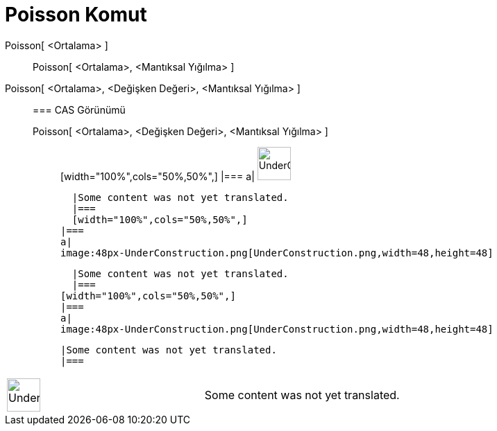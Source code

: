 = Poisson Komut
:page-en: commands/Poisson
ifdef::env-github[:imagesdir: /tr/modules/ROOT/assets/images]

Poisson[ <Ortalama> ]::
  Poisson[ <Ortalama>, <Mantıksal Yığılma> ];;
    Poisson[ <Ortalama>, <Değişken Değeri>, <Mantıksal Yığılma> ]::
      === CAS Görünümü
          Poisson[ <Ortalama>, <Değişken Değeri>, <Mantıksal Yığılma> ];;
          [width="100%",cols="50%,50%",]
      |===
      a|
      image:48px-UnderConstruction.png[UnderConstruction.png,width=48,height=48]

      |Some content was not yet translated.
      |===
      [width="100%",cols="50%,50%",]
    |===
    a|
    image:48px-UnderConstruction.png[UnderConstruction.png,width=48,height=48]

    |Some content was not yet translated.
    |===
  [width="100%",cols="50%,50%",]
  |===
  a|
  image:48px-UnderConstruction.png[UnderConstruction.png,width=48,height=48]

  |Some content was not yet translated.
  |===

[width="100%",cols="50%,50%",]
|===
a|
image:48px-UnderConstruction.png[UnderConstruction.png,width=48,height=48]

|Some content was not yet translated.
|===
